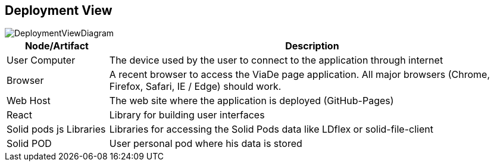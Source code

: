 [[section-deployment-view]]


== Deployment View

image::07-deployment.png[DeploymentViewDiagram]

[options="header",cols="1,4"]
|===
|Node/Artifact|Description
| User Computer | The device used by the user to connect to the application through internet
| Browser | A recent browser to access the ViaDe page application. All major browsers (Chrome, Firefox, Safari, IE / Edge) should work.
| Web Host | The web site where the application is deployed (GitHub-Pages)
| React | Library for building user interfaces
| Solid pods js Libraries | Libraries for accessing the Solid Pods data like LDflex or solid-file-client
| Solid POD | User personal pod where his data is stored
|===